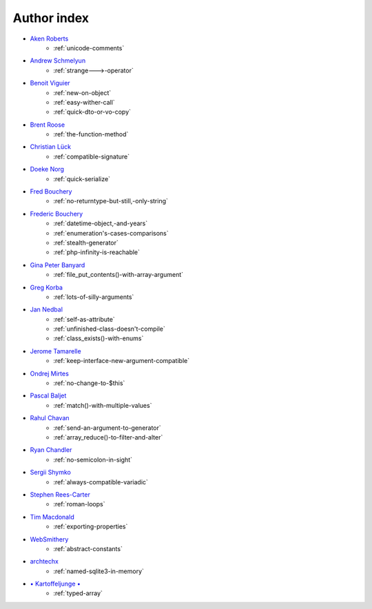 Author index
------------

* `Aken Roberts <https://bsky.app/profile/akenroberts.com>`_
    * :ref:`unicode-comments`
* `Andrew Schmelyun <https://twitter.com/aschmelyun>`_
    * :ref:`strange--->-operator`
* `Benoit Viguier <https://phpc.social/@b_viguier>`_
    * :ref:`new-on-object`
    * :ref:`easy-wither-call`
    * :ref:`quick-dto-or-vo-copy`
* `Brent Roose <https://twitter.com/brendt_gd>`_
    * :ref:`the-function-method`
* `Christian Lück <https://x.com/another_clue>`_
    * :ref:`compatible-signature`
* `Doeke Norg <https://twitter.com/doekenorg>`_
    * :ref:`quick-serialize`
* `Fred Bouchery <https://bsky.app/profile/bouchery.fr>`_
    * :ref:`no-returntype-but-still,-only-string`
* `Frederic Bouchery <https://bsky.app/profile/bouchery.fr>`_
    * :ref:`datetime-object,-and-years`
    * :ref:`enumeration's-cases-comparisons`
    * :ref:`stealth-generator`
    * :ref:`php-infinity-is-reachable`
* `Gina Peter Banyard <https://github.com/Girgias>`_
    * :ref:`file_put_contents()-with-array-argument`
* `Greg Korba <https://twitter.com/_Codito_>`_
    * :ref:`lots-of-silly-arguments`
* `Jan Nedbal <https://janedbal.cz/>`_
    * :ref:`self-as-attribute`
    * :ref:`unfinished-class-doesn't-compile`
    * :ref:`class_exists()-with-enums`
* `Jerome Tamarelle <https://bsky.app/profile/jerome.tamarelle.net>`_
    * :ref:`keep-interface-new-argument-compatible`
* `Ondrej Mirtes <https://twitter.com/OndrejMirtes>`_
    * :ref:`no-change-to-$this`
* `Pascal Baljet <https://x.com/pascalbaljet>`_
    * :ref:`match()-with-multiple-values`
* `Rahul Chavan <https://twitter.com/rcsofttech85>`_
    * :ref:`send-an-argument-to-generator`
    * :ref:`array_reduce()-to-filter-and-alter`
* `Ryan Chandler <https://twitter.com/ryangjchandler>`_
    * :ref:`no-semicolon-in-sight`
* `Sergii Shymko <https://twitter.com/SergiiShymko>`_
    * :ref:`always-compatible-variadic`
* `Stephen Rees-Carter <https://twitter.com/valorin>`_
    * :ref:`roman-loops`
* `Tim Macdonald <https://twitter.com/timacdonald87>`_
    * :ref:`exporting-properties`
* `WebSmithery <https://stackoverflow.com/users/2519523/websmithery>`_
    * :ref:`abstract-constants`
* `archtechx <https://x.com/archtechx>`_
    * :ref:`named-sqlite3-in-memory`
* `• Kartoffeljunge • <https://bsky.app/profile/devatreides.bsky.social>`_
    * :ref:`typed-array`
